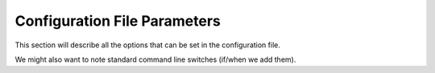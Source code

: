 .. _ConfigReference:

=============================
Configuration File Parameters
=============================

This section will describe all the options that can be set in the configuration file.

We might also want to note standard command line switches (if/when we add them).

